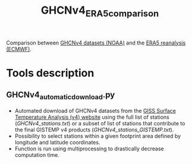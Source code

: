 #+TITLE: GHCNv4_ERA5_comparison

Comparison between  [[https://data.giss.nasa.gov/gistemp/station_data_v4_globe/][GHCNv4 datasets (NOAA)]] and the  [[https://www.ecmwf.int/en/forecasts/datasets/reanalysis-datasets/era5][ERA5 reanalysis (ECMWF)]]. 
* Table of Contents                               :toc_2:noexport:
- [[#tools-description][Tools description]]
  - [[#GHCNv4_automatic_downloadpy][GHCNv4_automatic_download.py]]
  
* Tools description
** GHCNv4_automatic_download.py
+ Automated download of GHCNv4 datasets from the [[https://data.giss.nasa.gov/gistemp/station_data_v4_globe/][GISS Surface Temperature Analysis (v4) website]] using 
  the full list of stations ([[GHCNv4_stations.txt]]) or a subset of list of stations that contribute to the final GISTEMP v4 products ([[GHCNv4_stations_GISTEMP.txt]]).
+ Possibility to select stations within a given footprint area defined by longitude and latitude coordinates. 
+ Function is run using multiprocessing to drastically decrease computation time.

